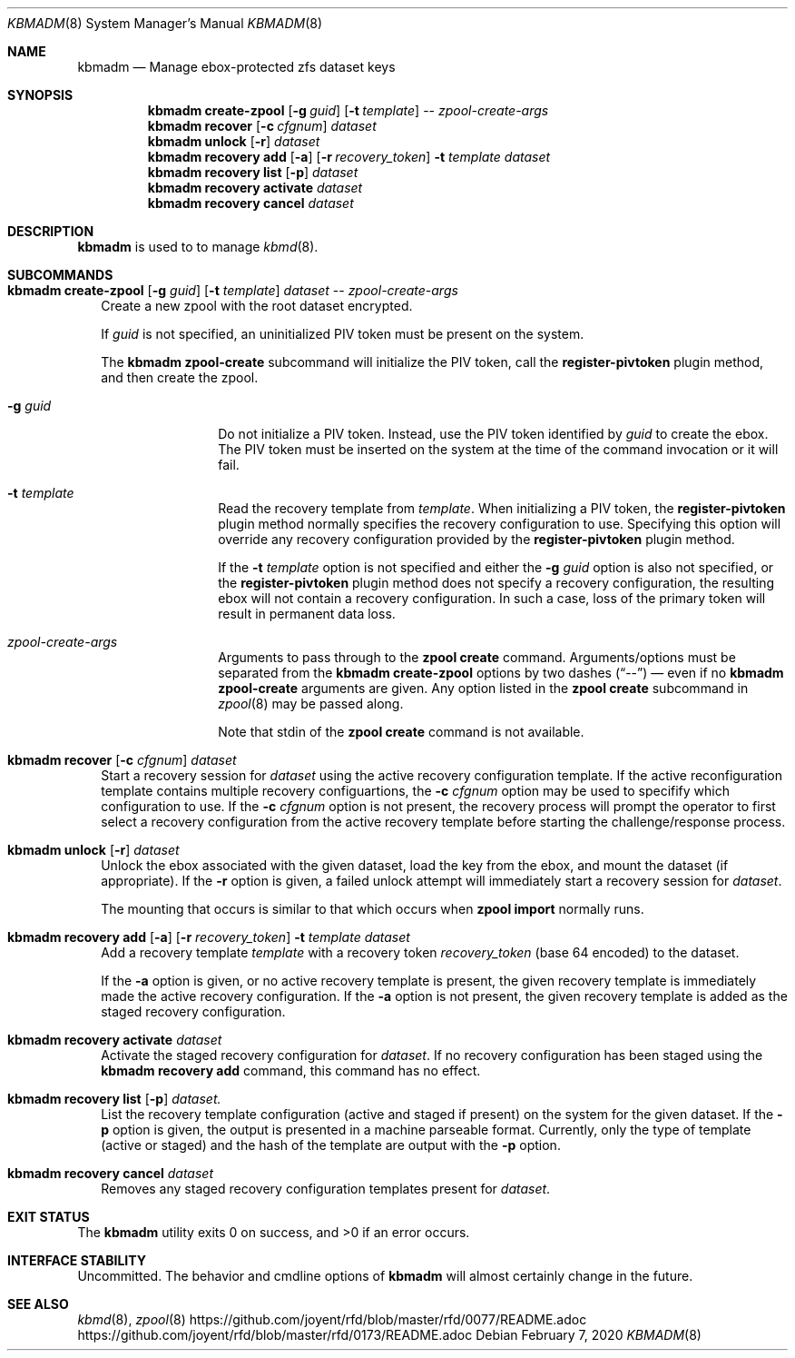 .\"
.\" This file and its contents are supplied under the terms of the
.\" Common Development and Distribution License ("CDDL"), version 1.0.
.\" You may only use this file in accordance with the terms of version
.\" 1.0 of the CDDL.
.\"
.\" A full copy of the text of the CDDL should have accompanied this
.\" source.  A copy of the CDDL is also available via the Internet at
.\" http://www.illumos.org/license/CDDL.
.\"
.\"
.\" Copyright 2020 Joyent, Inc.
.\"
.Dd February  7, 2020
.Dt KBMADM 8
.Os
.Sh NAME
.Nm kbmadm
.Nd Manage ebox-protected zfs dataset keys
.Sh SYNOPSIS
.Nm
.Cm create-zpool
.Op Fl g Ar guid
.Op Fl t Ar template
--
.Ar zpool-create-args
.Nm
.Cm recover
.Op Fl c Ar cfgnum
.Ar dataset
.Nm
.Cm unlock
.Op Fl r
.Ar dataset
.Nm
.Cm recovery add
.Op Fl a
.Op Fl r Ar recovery_token
.Fl t Ar template
.Ar dataset
.Nm
.Cm recovery list
.Op Fl p
.Ar dataset
.Nm
.Cm recovery activate
.Ar dataset
.Nm
.Cm recovery cancel
.Ar dataset
.Sh DESCRIPTION
.Nm
is used to to manage
.Xr kbmd 8 .
.Sh SUBCOMMANDS
.Bl -tag -width ""
.\"
.\" create-zpool
.\"
.It Xo
.Nm
.Cm create-zpool
.Op Fl g Ar guid
.Op Fl t Ar template
.Ar dataset
--
.Ar zpool-create-args
.Xc
Create a new zpool with the root dataset encrypted.
.Pp
If
.Ar guid
is not specified, an uninitialized PIV token must be present on the system.
.Pp
The
.Nm
.Cm zpool-create
subcommand will initialize the PIV token, call the
.Sy register-pivtoken
plugin method, and then create the zpool.
.Bl -tag -width Fl
.It Fl g Ar guid
Do not initialize a PIV token.
Instead, use the PIV token identified by
.Ar guid
to create the ebox.
The PIV token must be inserted on the system at the time of the
command invocation or it will fail.
.It Fl t Ar template
Read the recovery template from
.Ar template .
When initializing a PIV token, the
.Sy register-pivtoken
plugin method normally specifies the recovery configuration to use.
Specifying this option will override any recovery configuration provided by the
.Sy register-pivtoken
plugin method.
.Pp
If the
.Fl t Ar template
option is not specified and either the
.Fl g Ar guid
option is also not specified, or the
.Sy register-pivtoken
plugin method does not specify a recovery configuration, the
resulting ebox will not contain a recovery configuration.
In such a case, loss of the primary token will result in permanent data loss.
.It Ar zpool-create-args
Arguments to pass through to the
.Nm zpool
.Cm create
command.
Arguments/options must be separated from the
.Nm
.Cm create-zpool
options by two dashes
.Pq Dq --
\(em even if no
.Nm
.Cm zpool-create
arguments are given.
Any option listed in the
.Nm zpool
.Cm create
subcommand in
.Xr zpool 8
may be passed along.
.Pp
Note that stdin of the
.Nm zpool
.Cm create
command is not available.
.El
.\"
.\" recover
.\"
.It Xo
.Nm
.Cm recover
.Op Fl c Ar cfgnum
.Ar dataset
.Xc
Start a recovery session for
.Ar dataset
using the active recovery configuration template.
If the active reconfiguration template contains multiple recovery
configuartions, the
.Fl c Ar cfgnum
option may be used to specifify which configuration to use.
If the
.Fl c Ar cfgnum
option is not present, the recovery process will prompt the operator to
first select a recovery configuration from the active recovery template
before starting the challenge/response process.
.\"
.\" unlock
.\"
.It Xo
.Nm
.Cm unlock
.Op Fl r
.Ar dataset
.Xc
Unlock the ebox associated with the given dataset, load the key from the ebox,
and mount the dataset (if appropriate).
If the
.Fl r
option is given, a failed unlock attempt will immediately start a recovery
session for
.Ar dataset .
.Pp
The mounting that occurs is similar to that which occurs when
.Nm zpool Cm import
normally runs.
.\"
.\" recovery add
.\"
.It Xo
.Nm
.Cm recovery add
.Op Fl a
.Op Fl r Ar recovery_token
.Fl t Ar template
.Ar dataset
.Xc
Add a recovery template
.Ar template
with a recovery token
.Ar recovery_token
.Pq base 64 encoded
to the dataset.
.Pp
If the
.Fl a
option is given, or no active recovery template is present, the given recovery
template is immediately made the active recovery configuration.
If the
.Fl a
option is not present, the given recovery template is added as the staged
recovery configuration.
.\"
.\" recovery activate
.\"
.It Xo
.Nm
.Cm recovery activate
.Ar dataset
.Xc
Activate the staged recovery configuration for
.Ar dataset .
If no recovery configuration has been staged using the
.Nm Cm recovery add
command, this command has no effect.
.\"
.\" recovery list
.\"
.It Xo
.Nm
.Cm recovery list
.Op Fl p
.Ar dataset.
.Xc
List the recovery template configuration (active and staged if present) on the
system for the given dataset.
If the
.Fl p
option is given, the output is presented in a machine parseable format.
Currently, only the type of template (active or staged) and the hash of the
template are output with the
.Fl p
option.
.\"
.\" recovery cancel
.\"
.It Xo
.Nm
.Cm recovery cancel
.Ar dataset
.Xc
Removes any staged recovery configuration templates present for
.Ar dataset .
.El
.Sh EXIT STATUS
.Ex -std
.Sh INTERFACE STABILITY
Uncommitted.
The behavior and cmdline options of
.Nm
will almost certainly change in the future.
.Sh SEE ALSO
.Xr kbmd 8 ,
.Xr zpool 8
.Lk https://github.com/joyent/rfd/blob/master/rfd/0077/README.adoc
.Lk https://github.com/joyent/rfd/blob/master/rfd/0173/README.adoc
